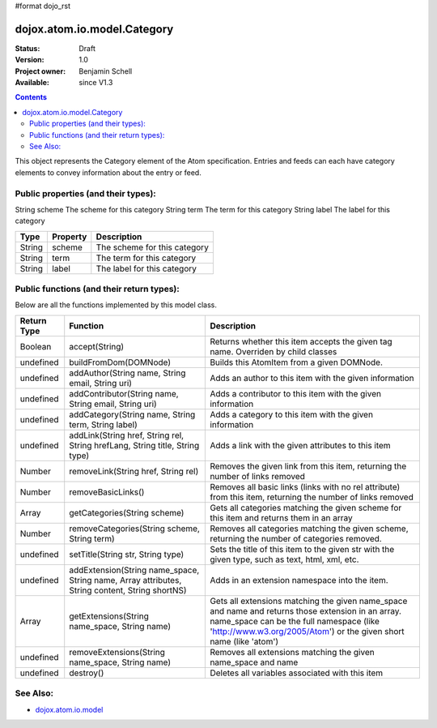 #format dojo_rst

dojox.atom.io.model.Category
============================

:Status: Draft
:Version: 1.0
:Project owner: Benjamin Schell
:Available: since V1.3

.. contents::
   :depth: 2

This object represents the Category element of the Atom specification. Entries and feeds can each have category elements to convey information about the entry or feed.

====================================
Public properties (and their types):
====================================

String  	scheme  	The scheme for this category
String 	term 	The term for this category
String 	label 	The label for this category

+----------------------------+-----------------+---------------------------------------------------------------------------------------------+
| **Type**                   | **Property**    | **Description**                                                                             |
+----------------------------+-----------------+---------------------------------------------------------------------------------------------+
| String                     | scheme          | The scheme for this category                                                                |                                                                 
+----------------------------+-----------------+---------------------------------------------------------------------------------------------+
| String                     | term            | The term for this category                                                                  |
+----------------------------+-----------------+---------------------------------------------------------------------------------------------+
| String                     | label           | The label for this category                                                                 |
+----------------------------+-----------------+---------------------------------------------------------------------------------------------+

==========================================
Public functions (and their return types):
==========================================

Below are all the functions implemented by this model class.

+-------------------+------------------------------------------------------+-------------------------------------------------------------+
| **Return Type**   | **Function**                                         | **Description**                                             |
+-------------------+------------------------------------------------------+-------------------------------------------------------------+
| Boolean           | accept(String)                                       | Returns whether this item accepts the given tag name.       |
|                   |                                                      | Overriden by child classes                                  |
+-------------------+------------------------------------------------------+-------------------------------------------------------------+
| undefined         | buildFromDom(DOMNode)                                | Builds this AtomItem from a given DOMNode.                  |
+-------------------+------------------------------------------------------+-------------------------------------------------------------+
| undefined         | addAuthor(String name, String email, String uri)     | Adds an author to this item with the given information      |
+-------------------+------------------------------------------------------+-------------------------------------------------------------+
| undefined         | addContributor(String name, String email, String uri)| Adds a contributor to this item with the given information  |
+-------------------+------------------------------------------------------+-------------------------------------------------------------+
| undefined         | addCategory(String name, String term, String label)  | Adds a category to this item with the given information     |
+-------------------+------------------------------------------------------+-------------------------------------------------------------+
| undefined         | addLink(String href, String rel, String hrefLang,    | Adds a link with the given attributes to this item          |
|                   | String title, String type)                           |                                                             |
+-------------------+------------------------------------------------------+-------------------------------------------------------------+
| Number            | removeLink(String href, String rel)                  | Removes the given link from this item, returning the number |
|                   |                                                      | of links removed                                            |
+-------------------+------------------------------------------------------+-------------------------------------------------------------+
| Number            | removeBasicLinks()                                   | Removes all basic links (links with no rel attribute) from  |
|                   |                                                      | this item, returning the number of links removed            |
+-------------------+------------------------------------------------------+-------------------------------------------------------------+
| Array             | getCategories(String scheme)                         | Gets all categories matching the given scheme for this item |
|                   |                                                      | and returns them in an array                                |
+-------------------+------------------------------------------------------+-------------------------------------------------------------+
| Number            | removeCategories(String scheme, String term)         | Removes all categories matching the given scheme, returning |
|                   |                                                      | the number of categories removed.                           |
+-------------------+------------------------------------------------------+-------------------------------------------------------------+
| undefined         | setTitle(String str, String type)                    | Sets the title of this item to the given str with the given | 
|                   |                                                      | type, such as text, html, xml, etc.                         |
+-------------------+------------------------------------------------------+-------------------------------------------------------------+
| undefined         | addExtension(String name_space, String name,         | Adds in an extension namespace into the item.               |
|                   | Array attributes, String content, String shortNS)    |                                                             |
+-------------------+------------------------------------------------------+-------------------------------------------------------------+
| Array             | getExtensions(String name_space, String name)        | Gets all extensions matching the given name_space and name  |
|                   |                                                      | and returns those extension in an array. name_space can be  |
|                   |                                                      | the full namespace (like 'http://www.w3.org/2005/Atom') or  |
|                   |                                                      | the given short name (like 'atom')                          |
+-------------------+------------------------------------------------------+-------------------------------------------------------------+
| undefined         | removeExtensions(String name_space, String name)     | Removes all extensions matching the given name_space and    |
|                   |                                                      | name                                                        |
+-------------------+------------------------------------------------------+-------------------------------------------------------------+
| undefined         | destroy()                                            | Deletes all variables associated with this item             |
+-------------------+------------------------------------------------------+-------------------------------------------------------------+

=========
See Also: 
=========

* `dojox.atom.io.model <dojox/atom/io/model>`_
